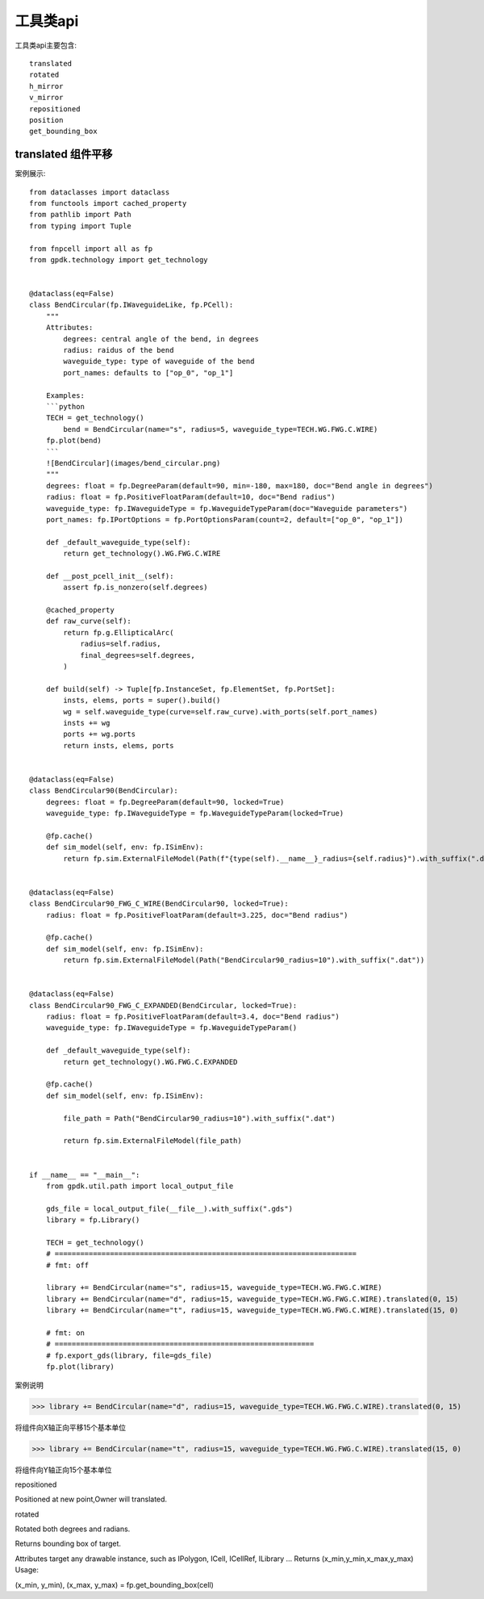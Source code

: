 工具类api
====================

工具类api主要包含::

    translated
    rotated
    h_mirror
    v_mirror
    repositioned
    position
    get_bounding_box

translated 组件平移
---------------------------

案例展示::

    from dataclasses import dataclass
    from functools import cached_property
    from pathlib import Path
    from typing import Tuple

    from fnpcell import all as fp
    from gpdk.technology import get_technology


    @dataclass(eq=False)
    class BendCircular(fp.IWaveguideLike, fp.PCell):
        """
        Attributes:
            degrees: central angle of the bend, in degrees
            radius: raidus of the bend
            waveguide_type: type of waveguide of the bend
            port_names: defaults to ["op_0", "op_1"]

        Examples:
        ```python
        TECH = get_technology()
            bend = BendCircular(name="s", radius=5, waveguide_type=TECH.WG.FWG.C.WIRE)
        fp.plot(bend)
        ```
        ![BendCircular](images/bend_circular.png)
        """
        degrees: float = fp.DegreeParam(default=90, min=-180, max=180, doc="Bend angle in degrees")
        radius: float = fp.PositiveFloatParam(default=10, doc="Bend radius")
        waveguide_type: fp.IWaveguideType = fp.WaveguideTypeParam(doc="Waveguide parameters")
        port_names: fp.IPortOptions = fp.PortOptionsParam(count=2, default=["op_0", "op_1"])

        def _default_waveguide_type(self):
            return get_technology().WG.FWG.C.WIRE

        def __post_pcell_init__(self):
            assert fp.is_nonzero(self.degrees)

        @cached_property
        def raw_curve(self):
            return fp.g.EllipticalArc(
                radius=self.radius,
                final_degrees=self.degrees,
            )

        def build(self) -> Tuple[fp.InstanceSet, fp.ElementSet, fp.PortSet]:
            insts, elems, ports = super().build()
            wg = self.waveguide_type(curve=self.raw_curve).with_ports(self.port_names)
            insts += wg
            ports += wg.ports
            return insts, elems, ports


    @dataclass(eq=False)
    class BendCircular90(BendCircular):
        degrees: float = fp.DegreeParam(default=90, locked=True)
        waveguide_type: fp.IWaveguideType = fp.WaveguideTypeParam(locked=True)

        @fp.cache()
        def sim_model(self, env: fp.ISimEnv):
            return fp.sim.ExternalFileModel(Path(f"{type(self).__name__}_radius={self.radius}").with_suffix(".dat"))


    @dataclass(eq=False)
    class BendCircular90_FWG_C_WIRE(BendCircular90, locked=True):
        radius: float = fp.PositiveFloatParam(default=3.225, doc="Bend radius")

        @fp.cache()
        def sim_model(self, env: fp.ISimEnv):
            return fp.sim.ExternalFileModel(Path("BendCircular90_radius=10").with_suffix(".dat"))


    @dataclass(eq=False)
    class BendCircular90_FWG_C_EXPANDED(BendCircular, locked=True):
        radius: float = fp.PositiveFloatParam(default=3.4, doc="Bend radius")
        waveguide_type: fp.IWaveguideType = fp.WaveguideTypeParam()

        def _default_waveguide_type(self):
            return get_technology().WG.FWG.C.EXPANDED

        @fp.cache()
        def sim_model(self, env: fp.ISimEnv):

            file_path = Path("BendCircular90_radius=10").with_suffix(".dat")

            return fp.sim.ExternalFileModel(file_path)


    if __name__ == "__main__":
        from gpdk.util.path import local_output_file

        gds_file = local_output_file(__file__).with_suffix(".gds")
        library = fp.Library()

        TECH = get_technology()
        # =======================================================================
        # fmt: off

        library += BendCircular(name="s", radius=15, waveguide_type=TECH.WG.FWG.C.WIRE)
        library += BendCircular(name="d", radius=15, waveguide_type=TECH.WG.FWG.C.WIRE).translated(0, 15)
        library += BendCircular(name="t", radius=15, waveguide_type=TECH.WG.FWG.C.WIRE).translated(15, 0)

        # fmt: on
        # =============================================================
        # fp.export_gds(library, file=gds_file)
        fp.plot(library)

案例说明

>>> library += BendCircular(name="d", radius=15, waveguide_type=TECH.WG.FWG.C.WIRE).translated(0, 15)

将组件向X轴正向平移15个基本单位

>>> library += BendCircular(name="t", radius=15, waveguide_type=TECH.WG.FWG.C.WIRE).translated(15, 0)

将组件向Y轴正向15个基本单位

repositioned

Positioned at new point,Owner will translated.

rotated

Rotated both degrees and radians.

Returns bounding box of target.

Attributes
target
any drawable instance, such as IPolygon, ICell, ICellRef, ILibrary …
Returns
(x_min,y_min,x_max,y_max) Usage:

(x_min, y_min), (x_max, y_max) = fp.get_bounding_box(cell)
